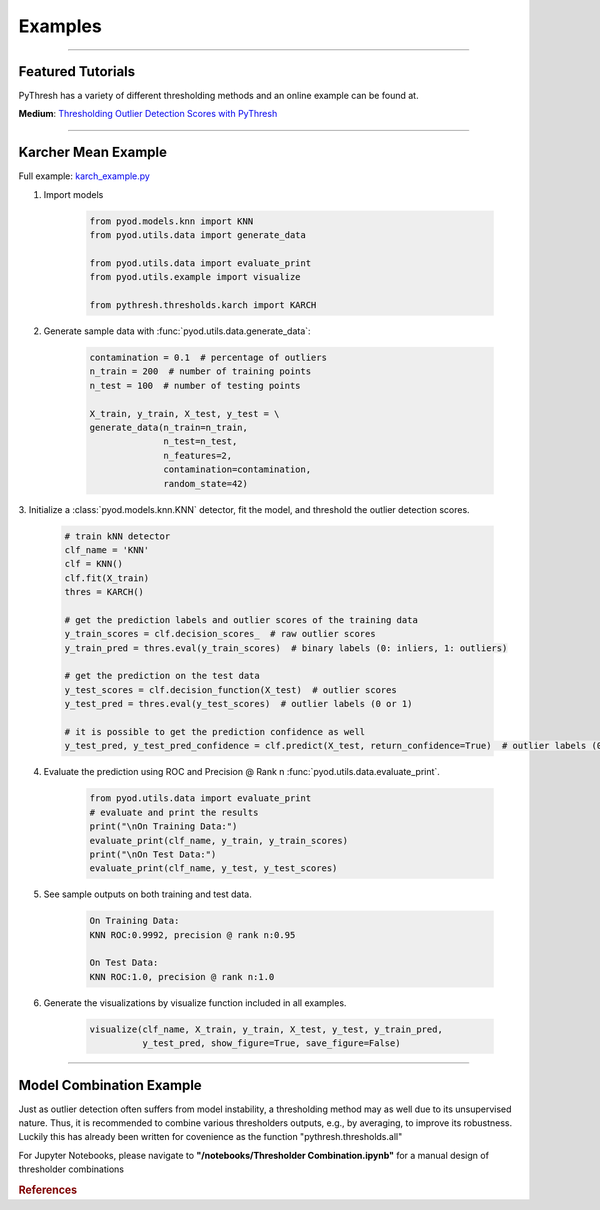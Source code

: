 Examples
========


----



Featured Tutorials
------------------

PyThresh has a variety of different thresholding methods and an online example can be found at.

**Medium**: `Thresholding Outlier Detection Scores with PyThresh  <https://medium.com/@dkulikm/thresholding-outlier-detection-scores-with-pythresh-f26299d14fa>`_

----


Karcher Mean Example
-----------


Full example: `karch_example.py <https://github.com/KulikDM/pythresh/blob/main/examples/karch_example.py>`_

1. Import models

    .. code-block:: python

        from pyod.models.knn import KNN
        from pyod.utils.data import generate_data

        from pyod.utils.data import evaluate_print
        from pyod.utils.example import visualize

        from pythresh.thresholds.karch import KARCH


2. Generate sample data with :func:`pyod.utils.data.generate_data`:

    .. code-block:: python

        contamination = 0.1  # percentage of outliers
        n_train = 200  # number of training points
        n_test = 100  # number of testing points

        X_train, y_train, X_test, y_test = \
        generate_data(n_train=n_train,
                      n_test=n_test,
                      n_features=2,
                      contamination=contamination,
                      random_state=42)

3. Initialize a :class:`pyod.models.knn.KNN` detector, fit the model, and threshold 
the outlier detection scores.

    .. code-block:: python

        # train kNN detector
        clf_name = 'KNN'
        clf = KNN()
        clf.fit(X_train)
        thres = KARCH()

        # get the prediction labels and outlier scores of the training data
        y_train_scores = clf.decision_scores_  # raw outlier scores
        y_train_pred = thres.eval(y_train_scores)  # binary labels (0: inliers, 1: outliers)

        # get the prediction on the test data
        y_test_scores = clf.decision_function(X_test)  # outlier scores
        y_test_pred = thres.eval(y_test_scores)  # outlier labels (0 or 1)

        # it is possible to get the prediction confidence as well
        y_test_pred, y_test_pred_confidence = clf.predict(X_test, return_confidence=True)  # outlier labels (0 or 1) and confidence in the range of [0,1]

4. Evaluate the prediction using ROC and Precision @ Rank n :func:`pyod.utils.data.evaluate_print`.

    .. code-block:: python

        from pyod.utils.data import evaluate_print
        # evaluate and print the results
        print("\nOn Training Data:")
        evaluate_print(clf_name, y_train, y_train_scores)
        print("\nOn Test Data:")
        evaluate_print(clf_name, y_test, y_test_scores)

5. See sample outputs on both training and test data.

    .. code-block:: bash

        On Training Data:
        KNN ROC:0.9992, precision @ rank n:0.95

        On Test Data:
        KNN ROC:1.0, precision @ rank n:1.0

6. Generate the visualizations by visualize function included in all examples.

    .. code-block:: python

        visualize(clf_name, X_train, y_train, X_test, y_test, y_train_pred,
                  y_test_pred, show_figure=True, save_figure=False)


.. figure:: figs/KNN_KARCH.png
    :alt: karch demo

----


Model Combination Example
-------------------------

Just as outlier detection often suffers from model instability, a thresholding
method may as well due to its unsupervised nature. Thus, it is recommended to combine 
various thresholders outputs, e.g., by averaging, to improve its robustness. 
Luckily this has already been written for covenience as the function 
"pythresh.thresholds.all"


For Jupyter Notebooks, please navigate to **"/notebooks/Thresholder Combination.ipynb"** for a manual
design of thresholder combinations


.. rubric:: References

.. bibliography::
   :cited:
   :labelprefix: B
   :keyprefix: b-
